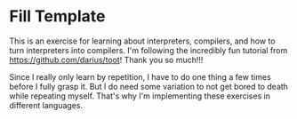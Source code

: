 * Fill Template

  This is an exercise for learning about interpreters, compilers, and
  how to turn interpreters into compilers. I'm following the
  incredibly fun tutorial from https://github.com/darius/toot! Thank
  you so much!!!

  Since I really only learn by repetition, I have to do one thing a
  few times before I fully grasp it. But I do need some variation to
  not get bored to death while repeating myself. That's why I'm
  implementing these exercises in different languages.

